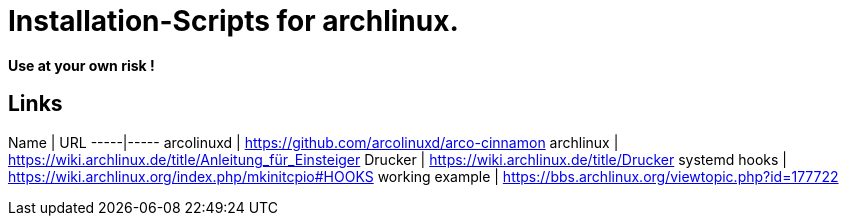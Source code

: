 = Installation-Scripts for archlinux.

[big red yellow-background]*Use at your own risk !*


== Links
Name | URL
-----|-----
arcolinuxd | https://github.com/arcolinuxd/arco-cinnamon
archlinux  | https://wiki.archlinux.de/title/Anleitung_für_Einsteiger
Drucker | https://wiki.archlinux.de/title/Drucker  
systemd hooks  | https://wiki.archlinux.org/index.php/mkinitcpio#HOOKS
working example | https://bbs.archlinux.org/viewtopic.php?id=177722
